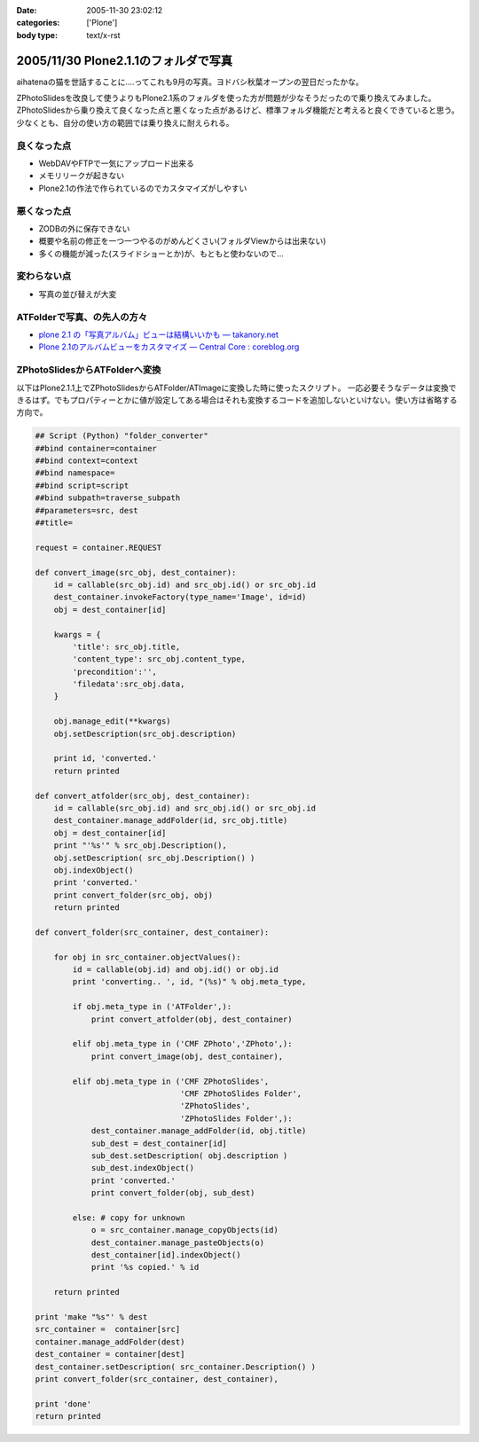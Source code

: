 :date: 2005-11-30 23:02:12
:categories: ['Plone']
:body type: text/x-rst

=====================================
2005/11/30 Plone2.1.1のフォルダで写真
=====================================

aihatenaの猫を世話することに‥‥ってこれも9月の写真。ヨドバシ秋葉オープンの翌日だったかな。

ZPhotoSlidesを改良して使うよりもPlone2.1系のフォルダを使った方が問題が少なそうだったので乗り換えてみました。ZPhotoSlidesから乗り換えて良くなった点と悪くなった点があるけど、標準フォルダ機能だと考えると良くできていると思う。少なくとも、自分の使い方の範囲では乗り換えに耐えられる。

良くなった点
------------
- WebDAVやFTPで一気にアップロード出来る
- メモリリークが起きない
- Plone2.1の作法で作られているのでカスタマイズがしやすい

悪くなった点
------------
- ZODBの外に保存できない
- 概要や名前の修正を一つ一つやるのがめんどくさい(フォルダViewからは出来ない)
- 多くの機能が減った(スライドショーとか)が、もともと使わないので...

変わらない点
-------------
- 写真の並び替えが大変

ATFolderで写真、の先人の方々
----------------------------

- `plone 2.1 の「写真アルバム」ビューは結構いいかも — takanory.net`_
- `Plone 2.1のアルバムビューをカスタマイズ — Central Core : coreblog.org`_

.. _`plone 2.1 の「写真アルバム」ビューは結構いいかも — takanory.net`: http://takanory.net/takalog/374
.. _`Plone 2.1のアルバムビューをカスタマイズ — Central Core : coreblog.org`: http://coreblog.org/ats/customizing-plone-album-view


.. :extend type: text/x-rst
.. :extend:

ZPhotoSlidesからATFolderへ変換
------------------------------
以下はPlone2.1.1上でZPhotoSlidesからATFolder/ATImageに変換した時に使ったスクリプト。
一応必要そうなデータは変換できるはず。でもプロパティーとかに値が設定してある場合はそれも変換するコードを追加しないといけない。使い方は省略する方向で。

.. code-block:: python

    ## Script (Python) "folder_converter"
    ##bind container=container
    ##bind context=context
    ##bind namespace=
    ##bind script=script
    ##bind subpath=traverse_subpath
    ##parameters=src, dest
    ##title=

    request = container.REQUEST
    
    def convert_image(src_obj, dest_container):
        id = callable(src_obj.id) and src_obj.id() or src_obj.id
        dest_container.invokeFactory(type_name='Image', id=id)
        obj = dest_container[id]
    
        kwargs = {
            'title': src_obj.title,
            'content_type': src_obj.content_type,
            'precondition':'',
            'filedata':src_obj.data,
        }
    
        obj.manage_edit(**kwargs)
        obj.setDescription(src_obj.description)
    
        print id, 'converted.'
        return printed
    
    def convert_atfolder(src_obj, dest_container):
        id = callable(src_obj.id) and src_obj.id() or src_obj.id
        dest_container.manage_addFolder(id, src_obj.title)
        obj = dest_container[id]
        print "'%s'" % src_obj.Description(),
        obj.setDescription( src_obj.Description() )
        obj.indexObject()
        print 'converted.'
        print convert_folder(src_obj, obj)
        return printed
    
    def convert_folder(src_container, dest_container):
    
        for obj in src_container.objectValues():
            id = callable(obj.id) and obj.id() or obj.id
            print 'converting.. ', id, "(%s)" % obj.meta_type,
    
            if obj.meta_type in ('ATFolder',):
                print convert_atfolder(obj, dest_container)
    
            elif obj.meta_type in ('CMF ZPhoto','ZPhoto',):
                print convert_image(obj, dest_container),
    
            elif obj.meta_type in ('CMF ZPhotoSlides',
                                   'CMF ZPhotoSlides Folder',
                                   'ZPhotoSlides',
                                   'ZPhotoSlides Folder',):
                dest_container.manage_addFolder(id, obj.title)
                sub_dest = dest_container[id]
                sub_dest.setDescription( obj.description )
                sub_dest.indexObject()
                print 'converted.'
                print convert_folder(obj, sub_dest)
    
            else: # copy for unknown
                o = src_container.manage_copyObjects(id)
                dest_container.manage_pasteObjects(o)
                dest_container[id].indexObject()
                print '%s copied.' % id
    
        return printed
    
    print 'make "%s"' % dest
    src_container =  container[src]
    container.manage_addFolder(dest)
    dest_container = container[dest]
    dest_container.setDescription( src_container.Description() )
    print convert_folder(src_container, dest_container),
    
    print 'done'
    return printed
